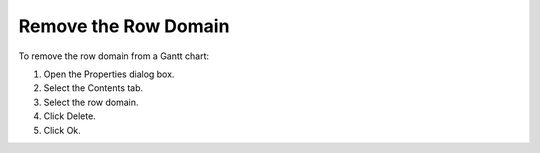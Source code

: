 

.. _Gantt-Chart_Removing_the_Row_Domain_from_a:


Remove the Row Domain
=====================

To remove the row domain from a Gantt chart:

1.	Open the Properties dialog box.

2.	Select the Contents tab.

3.	Select the row domain.

4.	Click Delete. 

5.	Click Ok.



